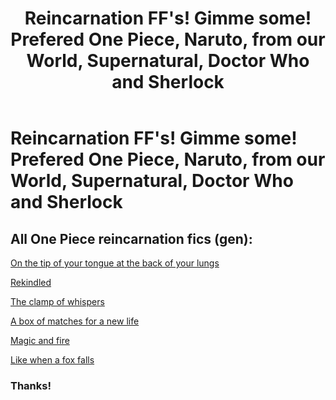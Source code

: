 #+TITLE: Reincarnation FF's! Gimme some! Prefered One Piece, Naruto, from our World, Supernatural, Doctor Who and Sherlock

* Reincarnation FF's! Gimme some! Prefered One Piece, Naruto, from our World, Supernatural, Doctor Who and Sherlock
:PROPERTIES:
:Author: RinSakami
:Score: 1
:DateUnix: 1592424493.0
:DateShort: 2020-Jun-18
:FlairText: Request
:END:

** All One Piece reincarnation fics (gen):

[[https://www.fanfiction.net/s/12526358/1/On-The-Tip-Of-Your-Tongue-At-The-Back-Of-Your-Lungs][On the tip of your tongue at the back of your lungs]]

[[https://www.fanfiction.net/s/9682306/1/Rekindled][Rekindled]]

[[https://www.fanfiction.net/s/12332980/1/The-Clamp-of-Whispers][The clamp of whispers]]

[[https://www.fanfiction.net/s/12084945/1/A-Box-of-Matches-for-a-New-Life][A box of matches for a new life]]

[[https://www.fanfiction.net/s/11293632/4/Magic-and-Fire][Magic and fire]]

[[https://www.fanfiction.net/s/9682614/1/Like-When-a-Fox-Falls][Like when a fox falls]]
:PROPERTIES:
:Author: highasakite234
:Score: 1
:DateUnix: 1600432820.0
:DateShort: 2020-Sep-18
:END:

*** Thanks!
:PROPERTIES:
:Author: RinSakami
:Score: 1
:DateUnix: 1600461794.0
:DateShort: 2020-Sep-19
:END:
